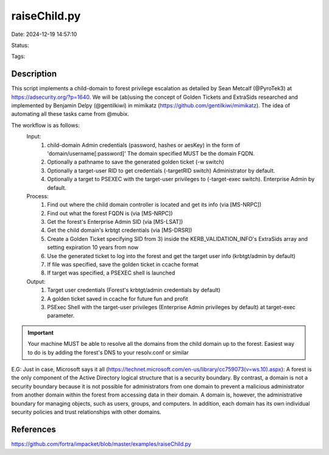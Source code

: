 raiseChild.py
###############

Date: 2024-12-19 14:57:10

Status:

Tags:

Description
***********

This script implements a child-domain to forest privilege escalation
as detailed by Sean Metcalf (@PyroTek3) at https://adsecurity.org/?p=1640. We will
be (ab)using the concept of Golden Tickets and ExtraSids researched and implemented
by Benjamin Delpy (@gentilkiwi) in mimikatz (https://github.com/gentilkiwi/mimikatz).
The idea of automating all these tasks came from @mubix.

The workflow is as follows:
      Input:
         1) child-domain Admin credentials (password, hashes or aesKey) in the form of 'domain/username[:password]'
            The domain specified MUST be the domain FQDN.
         2) Optionally a pathname to save the generated golden ticket (-w switch)
         3) Optionally a target-user RID to get credentials (-targetRID switch)
            Administrator by default.
         4) Optionally a target to PSEXEC with the target-user privileges to (-target-exec switch).
            Enterprise Admin by default.

      Process:
         1) Find out where the child domain controller is located and get its info (via [MS-NRPC])
         2) Find out what the forest FQDN is (via [MS-NRPC])
         3) Get the forest's Enterprise Admin SID (via [MS-LSAT])
         4) Get the child domain's krbtgt credentials (via [MS-DRSR])
         5) Create a Golden Ticket specifying SID from 3) inside the KERB_VALIDATION_INFO's ExtraSids array
            and setting expiration 10 years from now
         6) Use the generated ticket to log into the forest and get the target user info (krbtgt/admin by default)
         7) If file was specified, save the golden ticket in ccache format
         8) If target was specified, a PSEXEC shell is launched

      Output:
         1) Target user credentials (Forest's krbtgt/admin credentials by default)
         2) A golden ticket saved in ccache for future fun and profit
         3) PSExec Shell with the target-user privileges (Enterprise Admin privileges by default) at target-exec
            parameter.

.. important:: Your machine MUST be able to resolve all the domains from the child domain up to the
                  forest. Easiest way to do is by adding the forest's DNS to your resolv.conf or similar

E.G:
Just in case, Microsoft says it all (https://technet.microsoft.com/en-us/library/cc759073(v=ws.10).aspx):
A forest is the only component of the Active Directory logical structure that is a security boundary.
By contrast, a domain is not a security boundary because it is not possible for administrators from one domain
to prevent a malicious administrator from another domain within the forest from accessing data in their domain.
A domain is, however, the administrative boundary for managing objects, such as users, groups, and computers.
In addition, each domain has its own individual security policies and trust relationships with other domains.

References
**********
https://github.com/fortra/impacket/blob/master/examples/raiseChild.py